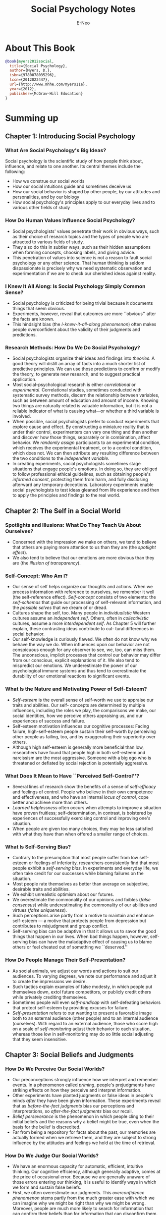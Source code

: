 #+title: Social Psychology Notes
#+author: E-Neo
#+email: e-neo@qq.com
#+latex_class: article
#+latex_class_options: [11pt,a4paper]
#+latex_header: \usepackage{minted}
* About This Book
  #+begin_src bibtex
@book{myers2012social,
  title={Social Psychology},
  author={Myers, D.},
  isbn={9780078035296},
  lccn={2012022447},
  url={http://www.mhhe.com/myers11e},
  year={2012},
  publisher={McGraw-Hill Education}
}
  #+end_src
* Summing up
** Chapter 1: Introducing Social Psychology
*** What Are Social Psychology's Big Ideas?
    Social psychology is the scientific study of how people
    think about, influence, and relate to one another.
    Its central themes include the following:
    - How we construe our social worlds
    - How our social intuitions guide and sometimes deceive us
    - How our social behavior is shaped by other people,
      by our attitudes and personalities, and by our biology
    - How social psychology's principles apply to our
      everyday lives and to various other fields of study
*** How Do Human Values Influence Social Psychology?
    - Social psychologists' values penetrate their work
      in obvious ways, such as their choice of research
      topics and the types of people who are attracted to
      various fields of study.
    - They also do this in subtler ways, such as their
      hidden assumptions when forming concepts, choosing labels,
      and giving advice.
    - This penetration of values into science is not a reason
      to fault social psychology or any other science.
      That human thinking is seldom dispassionate is
      precisely why we need systematic observation and
      experimentation if we are to check our cherished
      ideas against reality.
*** I Knew It All Along: Is Social Psychology Simply Common Sense?
    - Social psychology is criticized for being trivial
      because it documents things that seem obvious.
    - Experiments, however, reveal that outcomes are
      more ``obvious'' after the facts are known.
    - This hindsight bias (the /I-knew-it-all-along phenomenon/)
      often makes people overconfident about the
      validity of their judgments and predictions.
*** Research Methods: How Do We Do Social Psychology?
    - Social psychologists organize their ideas and findings
      into /theories/. A good theory will distill an array
      of facts into a much shorter list of predictive principles.
      We can use those predictions to confirm or
      modify the theory, to generate new research, and
      to suggest practical application.
    - Most social–psychological research is either /correlational/
      or /experimental/. Correlational studies,
      sometimes conducted with systematic survey methods,
      discern the relationship between variables,
      such as between amount of education and amount
      of income. Knowing two things are naturally related
      is valuable information, but it is not a reliable indicator
      of what is causing what—or whether a third
      variable is involved.
    - When possible, social psychologists prefer to conduct
      experiments that explore cause and effect. By
      constructing a miniature reality that is under their
      control, experimenters can vary one thing and then
      another and discover how those things, separately
      or in combination, affect behavior. We /randomly assign/
      participants to an experimental condition,
      which receives the experimental treatment, or to
      a control condition, which does not. We can then
      attribute any resulting difference between the two
      conditions to the /independent variable/.
    - In creating experiments, social psychologists sometimes
      stage situations that engage people's emotions.
      In doing so, they are obliged to follow
      professional ethical guidelines, such as obtaining
      people's /informed consent/, protecting them from
      harm, and fully disclosing afterward any temporary
      deceptions. Laboratory experiments enable
      social psychologists to test ideas gleaned from life
      experience and then to apply the principles and
      findings to the real world.
** Chapter 2: The Self in a Social World
*** Spotlights and Illusions: What Do They Teach Us About Ourselves?
    - Concerned with the impression we make on others,
      we tend to believe that others are paying more
      attention to us than they are (the /spotlight effect/).
    - We also tend to believe that our emotions are more
      obvious than they are (the /illusion of transparency/).
*** Self-Concept: Who Am I?
    - Our sense of self helps organize our thoughts and
      actions. When we process information with reference
      to ourselves, we remember it well (the self-reference effect).
      /Self-concept/ consists of two elements:
      the /self-schemas/ that guide our processing
      of self-relevant information, and the /possible selves/
      that we dream of or dread.
    - Cultures shape the self, too. Many people in /individualistic/
      Western cultures assume an /independent self/.
      Others, often in /collectivistic/ cultures, assume a
      more /interdependent self/. As Chapter 5 will further
      explain, these contrasting ideas contribute to cul-
      tural differences in social behavior.
    - Our self-knowledge is curiously flawed. We often
      do not know why we behave the way we do. When
      influences upon our behavior are not conspicuous
      enough for any observer to see, we, too, can miss
      them. The unconscious, implicit processes that control
      our behavior may differ from our conscious,
      explicit explanations of it. We also tend to mispredict
      our emotions. We underestimate the power of
      our psychological immune systems and thus tend
      to overestimate the durability of our emotional
      reactions to significant events.
*** What Is the Nature and Motivating Power of Self-Esteem?
    - /Self-esteem/ is the overall sense of self-worth we
      use to appraise our traits and abilities. Our self-
      concepts are determined by multiple influences,
      including the roles we play, the comparisons we
      make, our social identities, how we perceive others
      appraising us, and our experiences of success and
      failure.
    - Self-esteem motivation influences our cognitive
      processes: Facing failure, high-self-esteem people
      sustain their self-worth by perceiving other people
      as failing, too, and by exaggerating their superiority over others.
    - Although high self-esteem is generally more beneficial
      than low, researchers have found that people
      high in both self-esteem and narcissism are the
      most aggressive. Someone with a big ego who is
      threatened or deflated by social rejection is potentially aggressive.
*** What Does It Mean to Have ``Perceived Self-Control''?
    - Several lines of research show the benefits of a
      sense of /self-efficacy/ and feelings of control. People
      who believe in their own competence and effectiveness,
      and who have an internal /locus of control/,
      cope better and achieve more than others.
    - /Learned helplessness/ often occurs when attempts
      to improve a situation have proven fruitless;
      self-determination, in contrast, is bolstered by
      experiences of successfully exercising control and
      improving one's situation.
    - When people are given too many choices, they may
      be less satisfied with what they have than when
      offered a smaller range of choices.
*** What Is Self-Serving Bias?
    - Contrary to the presumption that most people
      suffer from low self-esteem or feelings of inferiority,
      researchers consistently find that most people
      exhibit a /self-serving bias/. In experiments and everyday life,
      we often take credit for our successes
      while blaming failures on the situation.
    - Most people rate themselves as better than average
      on subjective, desirable traits and abilities.
    - We exhibit unrealistic optimism about our futures.
    - We overestimate the commonality of our opinions
      and foibles (/false consensus/) while underestimating
      the commonality of our abilities and virtues (/false uniqueness/).
    - Such perceptions arise partly from a motive to
      maintain and enhance self-esteem --- a motive that
      protects people from depression but contributes to
      misjudgment and group conflict.
    - Self-serving bias can be adaptive in that it allows us
      to savor the good things that happen in our lives.
      When bad things happen, however, self-serving
      bias can have the maladaptive effect of causing us
      to blame others or feel cheated out of something we ``deserved.''
*** How Do People Manage Their Self-Presentation?
    - As social animals, we adjust our words and actions
      to suit our audiences. To varying degrees, we note
      our performance and adjust it to create the impressions we desire.
    - Such tactics explain examples of false modesty, in
      which people put themselves down, extol future
      competitors, or publicly credit others while privately crediting themselves.
    - Sometimes people will even /self-handicap/ with
      self-defeating behaviors that protect self-esteem by
      providing excuses for failure.
    - /Self-presentation/ refers to our wanting to present
      a favorable image both to an external audience
      (other people) and to an internal audience (ourselves).
      With regard to an external audience, those
      who score high on a scale of /self-monitoring/ adjust
      their behavior to each situation, whereas those low
      in self-monitoring may do so little social adjusting
      that they seem insensitive.
** Chapter 3: Social Beliefs and Judgments
*** How Do We Perceive Our Social Worlds?
    - Our preconceptions strongly influence how we interpret
      and remember events. In a phenomenon called
      /priming/, people's prejudgments have striking effects
      on how they perceive and interpret information.
    - Other experiments have planted judgments or false
      ideas in people's minds /after/ they have been given
      information. These experiments reveal that as
      /before-the-fact judgments/ bias our perceptions and
      interpretations, so /after-the-fact judgments/ bias our recall.
    - /Belief perseverance/ is the phenomenon in which people
      cling to their initial beliefs and the reasons why
      a belief might be true, even when the basis for the
      belief is discredited.
    - Far from being a repository for facts about the
      past, our memories are actually formed when we
      retrieve them, and they are subject to strong influence
      by the attitudes and feelings we hold at the
      time of retrieval.
*** How Do We Judge Our Social Worlds?
    - We have an enormous capacity for automatic,
      efficient, intuitive thinking.
      Our cognitive efficiency, although generally adaptive,
      comes at the price of occasional error.
      Because we are generally unaware of those errors
      entering our thinking, it is useful to identify ways in which
      we form and sustain false beliefs.
    - First, we often overestimate our judgments. This
      /overconfidence phenomenon/ stems partly from the
      much greater ease with which we can imagine why
      we might be right than why we might be wrong.
      Moreover, people are much more likely to search
      for information that can confirm their beliefs than
      for information that can disconfirm them.
    - Second, when given compelling anecdotes or
      even useless information, we often ignore useful
      base-rate information. This is partly due to the later
      ease of recall of vivid information (the /availability heuristic/).
    - Third, we are often swayed by illusions of correlation
      and personal control. It is tempting to perceive
      correlations where none exist (/illusory correlation/)
      and to think we can predict or control chance
      events (the /illusion of control/).
    - Finally, moods infuse judgments. Good and bad
      moods trigger memories of experiences associated
      with those moods. Moods color our interpretations
      of current experiences. And by distracting us,
      moods can also influence how deeply or superficially
      we think when making judgments.
*** How Do We Explain Our Social Worlds?
    - /Attribution theory/ involves how we explain people's
      behavior. /Misattribution/ --- attributing a behavior
      to the wrong source --- is a major factor in sexual
      harassment, as a person in power (typically male)
      interprets friendliness as a sexual come-on.
    - Although we usually make reasonable attributions,
      we often commit the /fundamental attribution error/
      (also called /correspondence bias/) when explaining
      other people's behavior. We attribute their behavior
      so much to their inner traits and attitudes that we
      discount situational constraints, even when those
      are obvious. We make this attribution error partly
      because when we watch someone act, that /person/ is
      the focus of our attention and the situation is relatively invisible.
      When we act, our attention is usually on what we are reacting to ---
      the situation is more visible.
*** How Do Our Expectations of Our Social Worlds Matter?
    - Our beliefs sometimes take on lives of their own.
      Usually, our beliefs about others have a basis in
      reality. But studies of experimenter bias and teacher
      expectations show that an erroneous belief that certain
      people are unusually capable (or incapable)
      can lead teachers and researchers to give those
      people special treatment. This may elicit superior
      (or inferior) performance and, therefore, seem to
      confirm an assumption that is actually false.
    - Similarly, in everyday life we often get /behavioral confirmation/
      of what we expect. Told that someone
      we are about to meet is intelligent and attractive,
      we may come away impressed with just how intelligent
      and attractive he or she is.
*** What Can We Conclude About Social Beliefs and Judgments?
    Research on social beliefs and judgments reveals how
    we form and sustain beliefs that usually serve us
    well but sometimes lead us astray. A balanced social
    psychology will therefore appreciate both the powers
    and the perils of social thinking.
** Chapter 4: Behavior and Attitudes
*** How Well Do Our Attitudes Predict Our Behavior?
    - How do our inner /attitudes/ (evaluative reactions
      toward some object or person, often rooted in
      beliefs) relate to our external behavior? Although
      popular wisdom stresses the impact of attitudes
      on behavior, in fact, attitudes are often poor predictors
      of behaviors. Moreover, changing people's
      attitudes typically fails to produce much change in
      their behavior. These findings inspired social psychologists
      to find out why we so often fail to play the game we talk.
    - The answer: Our expressions of attitudes and our
      behaviors are each subject to many influences.
      Our attitudes will predict our behavior
      1. if these ``other influences'' are minimized,
      2. if the attitude corresponds very closely to the predicted
         behavior (as in voting studies), and
      3. if the attitude is potent (because something reminds us of
         it, or because we acquired it by direct experience).
      Under these conditions, what we think and feel predicts what we do.
*** When Does Our Behavior Affect Our Attitudes?
    - The attitude-action relation also works in the reverse
      direction: We are likely not only to think ourselves
      into action but also to act ourselves into a way of
      thinking. When we act, we amplify the idea underlying
      what we have done, especially when we feel
      responsible for it. Many streams of evidence converge
      on this principle. The actions prescribed by
      social /roles/ mold the attitudes of the role players.
    - Similarly, what we say or write can strongly influence
      attitudes that we subsequently hold.
    - Research on the /foot-in-the-door phenomenon/ reveals
      that committing a small act makes people more
      willing to do a larger one later.
    - Actions also affect our moral attitudes: That which
      we have done, even if it is evil, we tend to justify as right.
    - Similarly, our racial and political behaviors help
      shape our social consciousness: We not only stand
      up for what we believe, we also believe in what we
      have stood up for.
    - Political and social movements may legislate
      behavior designed to lead to attitude change on a
      mass scale.
*** Why Does Our Behavior Affect Our Attitudes?
    Three competing theories explain why our actions
    affect our attitude reports.
    - /Self-presentation theory/ assumes that people,
      especially those who self-monitor their behavior hoping
      to create good impressions, will adapt their attitude
      reports to appear consistent with their actions. The
      available evidence confirms that people do adjust
      their attitude statements out of concern for what
      other people will think. But it also shows that some
      genuine attitude change occurs.
    Two of these theories propose that our actions trigger
    genuine attitude change.
    - /Dissonance theory/ explains this attitude change by
      assuming that we feel tension after acting contrary
      to our attitudes or making difficult decisions.
      To reduce that arousal, we internally justify our
      behavior. Dissonance theory further proposes that
      the less external justification we have for our undesirable
      actions, the more we feel responsible for
      them, and thus the more dissonance arises and the
      more attitudes change.
    - /Self-perception theory/ assumes that when our attitudes are weak,
      we simply observe our behavior and its circumstances,
      then infer our attitudes.
      One interesting implication of self-perception theory is
      the ``overjustification effect'': Rewarding people
      to do what they like doing anyway can turn their
      pleasure into drudgery (if the reward leads them to
      attribute their behavior to the reward).
    - Evidence supports predictions from both theories,
      suggesting that each describes what happens under certain conditions.
